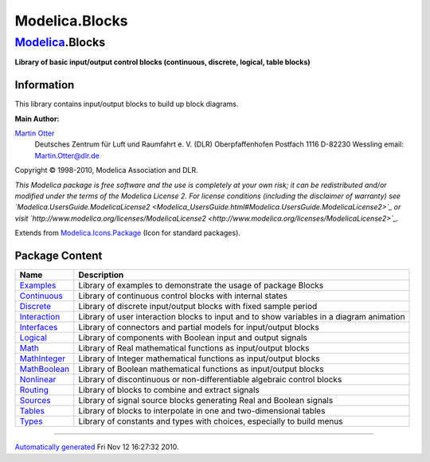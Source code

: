 ===============
Modelica.Blocks
===============

`Modelica <Modelica.html#Modelica>`_.Blocks
-------------------------------------------

**Library of basic input/output control blocks (continuous, discrete,
logical, table blocks)**

Information
~~~~~~~~~~~

::

This library contains input/output blocks to build up block diagrams.

**Main Author:**

`Martin Otter <http://www.robotic.dlr.de/Martin.Otter/>`_
 Deutsches Zentrum für Luft und Raumfahrt e. V. (DLR)
 Oberpfaffenhofen
 Postfach 1116
 D-82230 Wessling
 email: `Martin.Otter@dlr.de <mailto:Martin.Otter@dlr.de>`_

Copyright © 1998-2010, Modelica Association and DLR.

*This Modelica package is free software and the use is completely at
your own risk; it can be redistributed and/or modified under the terms
of the Modelica License 2. For license conditions (including the
disclaimer of warranty) see
`Modelica.UsersGuide.ModelicaLicense2 <Modelica_UsersGuide.html#Modelica.UsersGuide.ModelicaLicense2>`_
or visit
`http://www.modelica.org/licenses/ModelicaLicense2 <http://www.modelica.org/licenses/ModelicaLicense2>`_.*

::

Extends from
`Modelica.Icons.Package <Modelica_Icons_Package.html#Modelica.Icons.Package>`_
(Icon for standard packages).

Package Content
~~~~~~~~~~~~~~~

+---------------------------------------------------------------------------------------------------------------+--------------------------------------------------------------------------------------------+
| Name                                                                                                          | Description                                                                                |
+===============================================================================================================+============================================================================================+
| |image14| `Examples <Modelica_Blocks_Examples.html#Modelica.Blocks.Examples>`_                                | Library of examples to demonstrate the usage of package Blocks                             |
+---------------------------------------------------------------------------------------------------------------+--------------------------------------------------------------------------------------------+
| |image15| `Continuous <Modelica_Blocks_Continuous.html#Modelica.Blocks.Continuous>`_                          | Library of continuous control blocks with internal states                                  |
+---------------------------------------------------------------------------------------------------------------+--------------------------------------------------------------------------------------------+
| |image16| `Discrete <Modelica_Blocks_Discrete.html#Modelica.Blocks.Discrete>`_                                | Library of discrete input/output blocks with fixed sample period                           |
+---------------------------------------------------------------------------------------------------------------+--------------------------------------------------------------------------------------------+
| |image17| `Interaction <Modelica_Blocks_Interaction.html#Modelica.Blocks.Interaction>`_                       | Library of user interaction blocks to input and to show variables in a diagram animation   |
+---------------------------------------------------------------------------------------------------------------+--------------------------------------------------------------------------------------------+
| |image18| `Interfaces <Modelica_Blocks_Interfaces.html#Modelica.Blocks.Interfaces>`_                          | Library of connectors and partial models for input/output blocks                           |
+---------------------------------------------------------------------------------------------------------------+--------------------------------------------------------------------------------------------+
| |image19| `Logical <Modelica_Blocks_Logical.html#Modelica.Blocks.Logical>`_                                   | Library of components with Boolean input and output signals                                |
+---------------------------------------------------------------------------------------------------------------+--------------------------------------------------------------------------------------------+
| |image20| `Math <Modelica_Blocks_Math.html#Modelica.Blocks.Math>`_                                            | Library of Real mathematical functions as input/output blocks                              |
+---------------------------------------------------------------------------------------------------------------+--------------------------------------------------------------------------------------------+
| |image21| `MathInteger <Modelica_Blocks_MathInteger.html#Modelica.Blocks.MathInteger>`_                       | Library of Integer mathematical functions as input/output blocks                           |
+---------------------------------------------------------------------------------------------------------------+--------------------------------------------------------------------------------------------+
| |image22| `MathBoolean <Modelica_Blocks_MathBoolean.html#Modelica.Blocks.MathBoolean>`_                       | Library of Boolean mathematical functions as input/output blocks                           |
+---------------------------------------------------------------------------------------------------------------+--------------------------------------------------------------------------------------------+
| |image23| `Nonlinear <Modelica_Blocks_Nonlinear.html#Modelica.Blocks.Nonlinear>`_                             | Library of discontinuous or non-differentiable algebraic control blocks                    |
+---------------------------------------------------------------------------------------------------------------+--------------------------------------------------------------------------------------------+
| |image24| `Routing <Modelica_Blocks_Routing.html#Modelica.Blocks.Routing>`_                                   | Library of blocks to combine and extract signals                                           |
+---------------------------------------------------------------------------------------------------------------+--------------------------------------------------------------------------------------------+
| |image25| `Sources <Modelica_Blocks_Sources.html#Modelica.Blocks.Sources>`_                                   | Library of signal source blocks generating Real and Boolean signals                        |
+---------------------------------------------------------------------------------------------------------------+--------------------------------------------------------------------------------------------+
| |image26| `Tables <Modelica_Blocks_Tables.html#Modelica.Blocks.Tables>`_                                      | Library of blocks to interpolate in one and two-dimensional tables                         |
+---------------------------------------------------------------------------------------------------------------+--------------------------------------------------------------------------------------------+
| |image27| `Types <Modelica_Blocks_Types.html#Modelica.Blocks.Types>`_                                         | Library of constants and types with choices, especially to build menus                     |
+---------------------------------------------------------------------------------------------------------------+--------------------------------------------------------------------------------------------+

--------------

`Automatically generated <http://www.3ds.com/>`_ Fri Nov 12 16:27:32
2010.

.. |Modelica.Blocks.Examples| image:: Modelica.Blocks.ExamplesS.png
.. |Modelica.Blocks.Continuous| image:: Modelica.Blocks.ContinuousS.png
.. |Modelica.Blocks.Discrete| image:: Modelica.Blocks.ContinuousS.png
.. |Modelica.Blocks.Interaction| image:: Modelica.Blocks.ContinuousS.png
.. |Modelica.Blocks.Interfaces| image:: Modelica.Blocks.InterfacesS.png
.. |Modelica.Blocks.Logical| image:: Modelica.Blocks.LogicalS.png
.. |Modelica.Blocks.Math| image:: Modelica.Blocks.LogicalS.png
.. |Modelica.Blocks.MathInteger| image:: Modelica.Blocks.LogicalS.png
.. |Modelica.Blocks.MathBoolean| image:: Modelica.Blocks.LogicalS.png
.. |Modelica.Blocks.Nonlinear| image:: Modelica.Blocks.LogicalS.png
.. |Modelica.Blocks.Routing| image:: Modelica.Blocks.LogicalS.png
.. |Modelica.Blocks.Sources| image:: Modelica.Blocks.SourcesS.png
.. |Modelica.Blocks.Tables| image:: Modelica.Blocks.TablesS.png
.. |Modelica.Blocks.Types| image:: Modelica.Blocks.TablesS.png
.. |image14| image:: Modelica.Blocks.ExamplesS.png
.. |image15| image:: Modelica.Blocks.ContinuousS.png
.. |image16| image:: Modelica.Blocks.ContinuousS.png
.. |image17| image:: Modelica.Blocks.ContinuousS.png
.. |image18| image:: Modelica.Blocks.InterfacesS.png
.. |image19| image:: Modelica.Blocks.LogicalS.png
.. |image20| image:: Modelica.Blocks.LogicalS.png
.. |image21| image:: Modelica.Blocks.LogicalS.png
.. |image22| image:: Modelica.Blocks.LogicalS.png
.. |image23| image:: Modelica.Blocks.LogicalS.png
.. |image24| image:: Modelica.Blocks.LogicalS.png
.. |image25| image:: Modelica.Blocks.SourcesS.png
.. |image26| image:: Modelica.Blocks.TablesS.png
.. |image27| image:: Modelica.Blocks.TablesS.png
